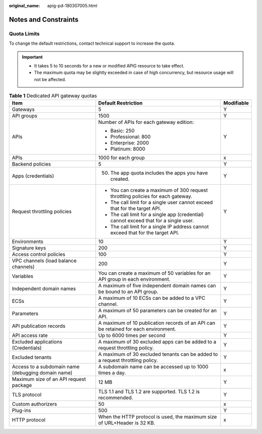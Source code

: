 :original_name: apig-pd-180307005.html

.. _apig-pd-180307005:

Notes and Constraints
=====================

Quota Limits
------------

To change the default restrictions, contact technical support to increase the quota.

.. important::

   -  It takes 5 to 10 seconds for a new or modified APIG resource to take effect.
   -  The maximum quota may be slightly exceeded in case of high concurrency, but resource usage will not be affected.

.. table:: **Table 1** Dedicated API gateway quotas

   +----------------------------------------------------+---------------------------------------------------------------------------------------+-----------------------+
   | Item                                               | Default Restriction                                                                   | Modifiable            |
   +====================================================+=======================================================================================+=======================+
   | Gateways                                           | 5                                                                                     | Y                     |
   +----------------------------------------------------+---------------------------------------------------------------------------------------+-----------------------+
   | API groups                                         | 1500                                                                                  | Y                     |
   +----------------------------------------------------+---------------------------------------------------------------------------------------+-----------------------+
   | APIs                                               | Number of APIs for each gateway edition:                                              | Y                     |
   |                                                    |                                                                                       |                       |
   |                                                    | -  Basic: 250                                                                         |                       |
   |                                                    | -  Professional: 800                                                                  |                       |
   |                                                    | -  Enterprise: 2000                                                                   |                       |
   |                                                    | -  Platinum: 8000                                                                     |                       |
   +----------------------------------------------------+---------------------------------------------------------------------------------------+-----------------------+
   | APIs                                               | 1000 for each group                                                                   | x                     |
   +----------------------------------------------------+---------------------------------------------------------------------------------------+-----------------------+
   | Backend policies                                   | 5                                                                                     | Y                     |
   +----------------------------------------------------+---------------------------------------------------------------------------------------+-----------------------+
   | Apps (credentials)                                 | 50. The app quota includes the apps you have created.                                 | Y                     |
   +----------------------------------------------------+---------------------------------------------------------------------------------------+-----------------------+
   | Request throttling policies                        | -  You can create a maximum of 300 request throttling policies for each gateway.      | Y                     |
   |                                                    | -  The call limit for a single user cannot exceed that for the target API.            |                       |
   |                                                    | -  The call limit for a single app (credential) cannot exceed that for a single user. |                       |
   |                                                    | -  The call limit for a single IP address cannot exceed that for the target API.      |                       |
   +----------------------------------------------------+---------------------------------------------------------------------------------------+-----------------------+
   | Environments                                       | 10                                                                                    | Y                     |
   +----------------------------------------------------+---------------------------------------------------------------------------------------+-----------------------+
   | Signature keys                                     | 200                                                                                   | Y                     |
   +----------------------------------------------------+---------------------------------------------------------------------------------------+-----------------------+
   | Access control policies                            | 100                                                                                   | Y                     |
   +----------------------------------------------------+---------------------------------------------------------------------------------------+-----------------------+
   | VPC channels (load balance channels)               | 200                                                                                   | Y                     |
   +----------------------------------------------------+---------------------------------------------------------------------------------------+-----------------------+
   | Variables                                          | You can create a maximum of 50 variables for an API group in each environment.        | Y                     |
   +----------------------------------------------------+---------------------------------------------------------------------------------------+-----------------------+
   | Independent domain names                           | A maximum of five independent domain names can be bound to an API group.              | Y                     |
   +----------------------------------------------------+---------------------------------------------------------------------------------------+-----------------------+
   | ECSs                                               | A maximum of 10 ECSs can be added to a VPC channel.                                   | Y                     |
   +----------------------------------------------------+---------------------------------------------------------------------------------------+-----------------------+
   | Parameters                                         | A maximum of 50 parameters can be created for an API.                                 | Y                     |
   +----------------------------------------------------+---------------------------------------------------------------------------------------+-----------------------+
   | API publication records                            | A maximum of 10 publication records of an API can be retained for each environment.   | Y                     |
   +----------------------------------------------------+---------------------------------------------------------------------------------------+-----------------------+
   | API access rate                                    | Up to 6000 times per second                                                           | Y                     |
   +----------------------------------------------------+---------------------------------------------------------------------------------------+-----------------------+
   | Excluded applications (Credentials)                | A maximum of 30 excluded apps can be added to a request throttling policy.            | Y                     |
   +----------------------------------------------------+---------------------------------------------------------------------------------------+-----------------------+
   | Excluded tenants                                   | A maximum of 30 excluded tenants can be added to a request throttling policy.         | Y                     |
   +----------------------------------------------------+---------------------------------------------------------------------------------------+-----------------------+
   | Access to a subdomain name (debugging domain name) | A subdomain name can be accessed up to 1000 times a day.                              | x                     |
   +----------------------------------------------------+---------------------------------------------------------------------------------------+-----------------------+
   | Maximum size of an API request package             | 12 MB                                                                                 | Y                     |
   +----------------------------------------------------+---------------------------------------------------------------------------------------+-----------------------+
   | TLS protocol                                       | TLS 1.1 and TLS 1.2 are supported. TLS 1.2 is recommended.                            | Y                     |
   +----------------------------------------------------+---------------------------------------------------------------------------------------+-----------------------+
   | Custom authorizers                                 | 50                                                                                    | x                     |
   +----------------------------------------------------+---------------------------------------------------------------------------------------+-----------------------+
   | Plug-ins                                           | 500                                                                                   | Y                     |
   +----------------------------------------------------+---------------------------------------------------------------------------------------+-----------------------+
   | HTTP protocol                                      | When the HTTP protocol is used, the maximum size of URL+Header is 32 KB.              | x                     |
   +----------------------------------------------------+---------------------------------------------------------------------------------------+-----------------------+
